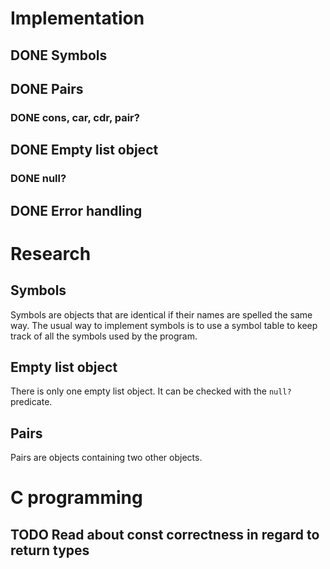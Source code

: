 #+columns: %50ITEM(Task) %12Effort(Estimated Effort){:}%CLOCKSUM %TODO %TAGS{X}
* Implementation
** DONE Symbols
** DONE Pairs
*** DONE cons, car, cdr, pair?
** DONE Empty list object
*** DONE null?
** DONE Error handling
* Research
** Symbols
Symbols are objects that are identical if their names are spelled the same way.
The usual way to implement symbols is to use a symbol table to keep track of all
the symbols used by the program.
** Empty list object
There is only one empty list object. It can be checked with the ~null?~ predicate.
** Pairs
Pairs are objects containing two other objects.
* C programming
** TODO Read about const correctness in regard to return types
